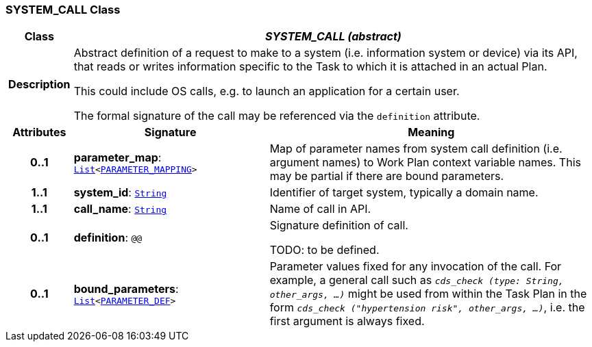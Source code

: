 === SYSTEM_CALL Class

[cols="^1,3,5"]
|===
h|*Class*
2+^h|*__SYSTEM_CALL (abstract)__*

h|*Description*
2+a|Abstract definition of a request to make to a system (i.e. information system or device) via its API, that reads or writes information specific to the Task to which it is attached in an actual Plan.

This could include OS calls, e.g. to launch an application for a certain user.

The formal signature of the call may be referenced via the `definition` attribute.

h|*Attributes*
^h|*Signature*
^h|*Meaning*

h|*0..1*
|*parameter_map*: `link:/releases/BASE/{base_release}/foundation_types.html#_list_class[List^]<<<_parameter_mapping_class,PARAMETER_MAPPING>>>`
a|Map of parameter names from system call definition (i.e. argument names) to Work Plan context variable names. This may be partial if there are bound parameters.

h|*1..1*
|*system_id*: `link:/releases/BASE/{base_release}/foundation_types.html#_string_class[String^]`
a|Identifier of target system, typically a domain name.

h|*1..1*
|*call_name*: `link:/releases/BASE/{base_release}/foundation_types.html#_string_class[String^]`
a|Name of call in API.

h|*0..1*
|*definition*: `@@`
a|Signature definition of call.

TODO: to be defined.

h|*0..1*
|*bound_parameters*: `link:/releases/BASE/{base_release}/foundation_types.html#_list_class[List^]<<<_parameter_def_class,PARAMETER_DEF>>>`
a|Parameter values fixed for any invocation of the call. For example, a general call such as `_cds_check (type: String, other_args, ...)_` might be used from within the Task Plan in the form `_cds_check ("hypertension risk", other_args, ...)_`, i.e. the first argument is always fixed.
|===
